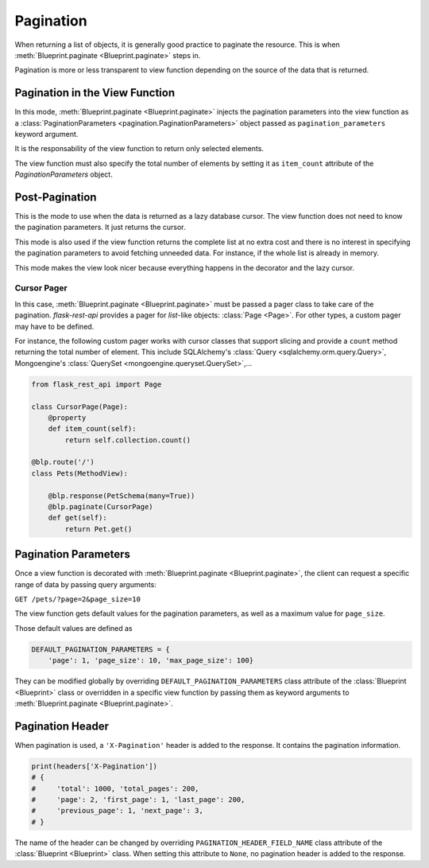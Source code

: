 .. _pagination:
.. module:: flask_rest_api

Pagination
==========

When returning a list of objects, it is generally good practice to paginate the
resource. This is when :meth:`Blueprint.paginate <Blueprint.paginate>` steps in.

Pagination is more or less transparent to view function depending on the source
of the data that is returned.


Pagination in the View Function
-------------------------------

In this mode, :meth:`Blueprint.paginate <Blueprint.paginate>` injects the
pagination parameters into the view function as a
:class:`PaginationParameters <pagination.PaginationParameters>` object passed
as ``pagination_parameters`` keyword argument.

It is the responsability of the view function to return only selected elements.

The view function must also specify the total number of elements by setting it
as ``item_count`` attribute of the `PaginationParameters` object.

.. code-block:: python
    :emphasize-lines: 7,8,9,10,11,12

    from flask_rest_api import set_item_count

    @blp.route('/')
    class Pets(MethodView):

        @blp.response(PetSchema(many=True))
        @blp.paginate()
        def get(self, pagination_parameters):
            pagination_parameters.item_count = Pet.size
            return Pet.get_elements(
                first_item=pagination_parameters.first_item,
                last_item=pagination_parameters.last_item)


Post-Pagination
---------------

This is the mode to use when the data is returned as a lazy database cursor.
The view function does not need to know the pagination parameters. It just
returns the cursor.

This mode is also used if the view function returns the complete list at no
extra cost and there is no interest in specifying the pagination parameters to
avoid fetching unneeded data. For instance, if the whole list is already in
memory.

This mode makes the view look nicer because everything happens in the decorator
and the lazy cursor.

Cursor Pager
^^^^^^^^^^^^

In this case, :meth:`Blueprint.paginate <Blueprint.paginate>` must be passed a
pager class to take care of the pagination. `flask-rest-api` provides a pager
for `list`-like objects: :class:`Page <Page>`. For other types, a custom pager
may have to be defined.

For instance, the following custom pager works with cursor classes that support
slicing and provide a ``count`` method returning the total number of element.
This include SQLAlchemy's :class:`Query <sqlalchemy.orm.query.Query>`,
Mongoengine's :class:`QuerySet <mongoengine.queryset.QuerySet>`,...


.. code-block:: python

    from flask_rest_api import Page

    class CursorPage(Page):
        @property
        def item_count(self):
            return self.collection.count()

    @blp.route('/')
    class Pets(MethodView):

        @blp.response(PetSchema(many=True))
        @blp.paginate(CursorPage)
        def get(self):
            return Pet.get()

Pagination Parameters
---------------------

Once a view function is decorated with
:meth:`Blueprint.paginate <Blueprint.paginate>`, the client can request a
specific range of data by passing query arguments:


``GET /pets/?page=2&page_size=10``


The view function gets default values for the pagination parameters, as well as
a maximum value for ``page_size``.

Those default values are defined as

.. code-block:: python

    DEFAULT_PAGINATION_PARAMETERS = {
        'page': 1, 'page_size': 10, 'max_page_size': 100}

They can be modified globally by overriding ``DEFAULT_PAGINATION_PARAMETERS``
class attribute of the :class:`Blueprint <Blueprint>` class or overridden in
a specific view function by passing them as keyword arguments to
:meth:`Blueprint.paginate <Blueprint.paginate>`.


Pagination Header
-----------------

When pagination is used, a ``'X-Pagination'`` header is added to the response.
It contains the pagination information.

.. code-block:: python

    print(headers['X-Pagination'])
    # {
    #     'total': 1000, 'total_pages': 200,
    #     'page': 2, 'first_page': 1, 'last_page': 200,
    #     'previous_page': 1, 'next_page': 3,
    # }

The name of the header can be changed by overriding
``PAGINATION_HEADER_FIELD_NAME`` class attribute of the
:class:`Blueprint <Blueprint>` class. When setting this attribute to ``None``,
no pagination header is added to the response.
